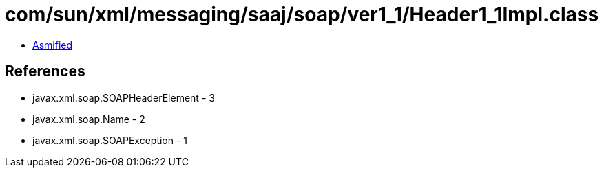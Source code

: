 = com/sun/xml/messaging/saaj/soap/ver1_1/Header1_1Impl.class

 - link:Header1_1Impl-asmified.java[Asmified]

== References

 - javax.xml.soap.SOAPHeaderElement - 3
 - javax.xml.soap.Name - 2
 - javax.xml.soap.SOAPException - 1
